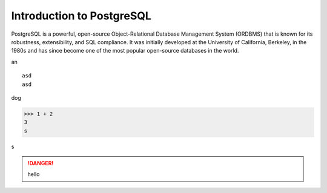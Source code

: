 Introduction to PostgreSQL
==========================
PostgreSQL is a powerful, open-source Object-Relational Database Management System (ORDBMS) that is known for its robustness, extensibility, and SQL compliance. It was initially developed at the University of California, Berkeley, in the 1980s and has since become one of the most 
popular open-source databases in the world.

an ::

    asd
    asd

dog

>>> 1 + 2
3
s

s

.. danger:: 
    hello